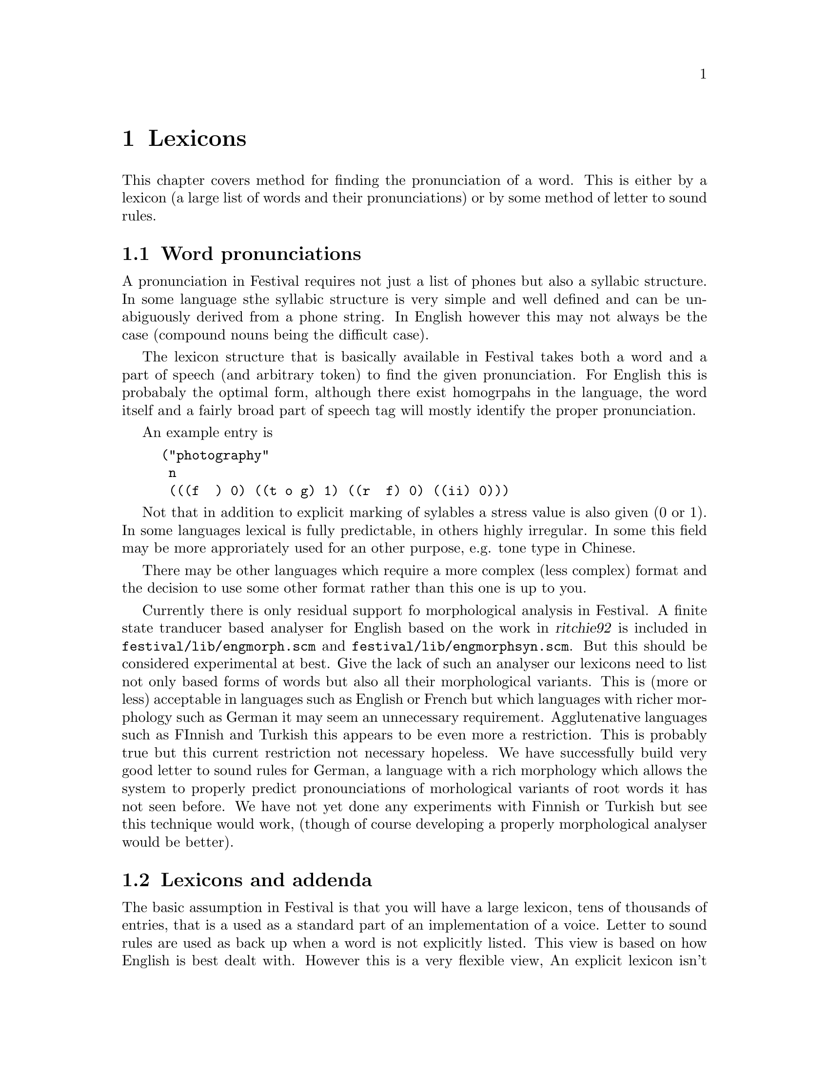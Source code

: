 @chapter Lexicons

This chapter covers method for finding the pronunciation of
a word.  This is either by a lexicon (a large list of words
and their pronunciations) or by some method of letter to
sound rules.

@section Word pronunciations

A pronunciation in Festival requires not just a list of
phones but also a syllabic structure.  In some language sthe
syllabic structure is very simple and well defined and
can be unabiguously derived from a phone string.  In English
however this may not always be the case (compound nouns
being the difficult case).  

The lexicon structure that is basically available in Festival takes both
a word and a part of speech (and arbitrary token) to find the given
pronunciation.  For English this is probabaly the optimal form, although
there exist homogrpahs in the language, the word itself and a fairly
broad part of speech tag will mostly identify the proper pronunciation.

An example entry is 
@lisp
("photography"
 n
 (((f @ ) 0) ((t o g) 1) ((r @ f) 0) ((ii) 0)))
@end lisp
Not that in addition to explicit marking of sylables a stress 
value is also given (0 or 1).  In some languages lexical is
fully predictable, in others highly irregular.  In some this
field may be more approriately used for an other purpose,
e.g. tone type in Chinese. 

There may be other languages which require a more complex (less
complex) format and the decision to use some other format rather
than this one is up to you.

@cindex morphology
Currently there is only residual support fo morphological analysis in
Festival.  A finite state tranducer based analyser for English based on
the work in @cite{ritchie92} is included in
@file{festival/lib/engmorph.scm} and
@file{festival/lib/engmorphsyn.scm}.  But this should be considered
experimental at best.  Give the lack of such an analyser our lexicons
need to list not only based forms of words but also all their
morphological variants.  This is (more or less) acceptable in languages
such as English or French but which languages with richer morphology
such as German it may seem an unnecessary requirement.  Agglutenative
languages such as FInnish and Turkish this appears to be even more a
restriction.  This is probably true but this current restriction
not necessary hopeless.  We have successfully build very good
letter to sound rules for German, a language with a rich morphology
which allows the system to properly predict pronounciations of
morhological variants of root words it has not seen before.
We have not yet done any experiments with Finnish or Turkish
but see this technique would work, (though of course developing
a properly morphological analyser would be better).

@section Lexicons and addenda

The basic assumption in Festival is that you will have a large lexicon,
tens of thousands of entries, that is a used as a standard part of an
implementation of a voice.  Letter to sound rules are used as back up
when a word is not explicitly listed.  This view is based on how English
is best dealt with.  However this is a very flexible view, An explicit
lexicon isn't necessary in Festival and it may be possibel to do much of
the work in letter to sound rules.  This is how we have implemented
Spanish.  However even when there is strong relationship between the
letters in a word and their pronunciation we still find the a lexicon
useful.  For Spanish we still use the lexicon for symbols such as
@samp{$}, @samp{%}, individual letters, as well as irregular
pronunciations.

In addition to a large lexicon Festival also supports a smaller list
called an @emph{addenda} this is primarily provided to allow specific
applications and users to add entries that aren't in the existing
lexicon.

@section Out of vocabulary words

Because its impossible to list all words in a natural language for
general text to speech you will need to provide something to pronounce
out of vocabulary words.  In some language sthis is easy but in other's
it is very hard.  No matter what you do you @emph{must} provide
something even if it is simply replacing the unknown word with the word
@samp{unknown} (or its local language equivalent).  By default a lexicon
in Festival will throw an error if a requested word isn't found.  To
change this you can set the @code{lts_method}.  Most usefully you can
reset this to the name of function, which takes a word and a part of
speech specification and returns a word pronuciation as described above.

FOr example is we are always going to return the 
word @code{unknown} but print a warning the the word is being
ignored a suitable function is
@lisp
(define (mylex_lts_function word feats)
"Deal with out of vocabulary word."
  (format t "unknown word: %s\n" word)
  '("unknown" n (((uh n) 1) ((n ou n) 1))))
@end lisp
Note the pronunciation of @samp{unknown} must be in the appropriate
phone set.  Also the syllabic structure is required.  You need to
specify this function for your lexicon as follows
@lisp
(lex.set.lts.method 'mylex_lts_function)
@end lisp

At one level above merely identifying out of vocabulary words, they can
be spelled, this of course isn't ideal but it will allow the basic
information to be passed over to the listener.  This can be done
with the out of vocabulary function, as follows.
@lisp
(define (mylex_lts_function word feats)
"Deal with out of vocabulary wordm by spelling out the letters in the
word."
 (if (equal? 1 (length word))
     (begin
       (format t "the character %s is missing from the lexicon\" word)
       '("unknown" n (((uh n) 1) ((n ou n) 1))))
     (cons
      word
      'n
      (apply
       append
       (mapcar
        (lambda (letter)
         (car (cdr (cdr (lex.lookup letter 'n)))))
        (symbolexplode word))))))
@end lisp
A few point are worth noting in this function.  This recusively calls
the lexical lookup function on the characters in a word.  Each letter
should appear in the lexicon with its pronuncitation (in isolation).
But a check is made to ensure we don't recurse for ever.  The
@code{symbolexplode} function assumes that that letters are single
bytes, which may not be true for some languages and that function would
need to be replaced for that language.  Note that we append the
syllables of each of the letters int he word.  For long words this might
be too naive as there could be internal prosodic structure in such a
spelling that this method would not allow for.  In that case you would
want letters to be words thus the symbol expolsion to happen at the
token to word level.  Also the above function assumes that the part of
speech for letters is @code{n}.  This is only really important where
letters are homographs in languages so this can be used to distingush
which pronunciation you require (cf. @samp{a} in English or @samp{y} in
French).

@section Letter to sound rules

@cindex letter to sound rules
@cindex LTS
For many languages there is a systematic relationship between the
written form of a word and its pronunciation.  For some language this
can be fairly easy to write down, by hand. In Festival there is a letter
to sound rule system that allows rules to be written.  This rule
system, describing in detail in the Festival manual itself is what you
should use if you are going to write rules by hand.  The
automatic training method below produces CART trees which although
are easy to interpret are prtobabaly unsuitable as a notation for
hand specification.

When writing a rule system it is often useful to do it in multiple
passes.  The Spanish diphone voice distributed as
@file{festvox_ellpc11k.tar.gz} offers a good example of such 
a use. A set of cascaded LTS rule sets is used to trasnfer
the basic word to a full accented, syllabified string of symbols which
is then converted into the bracketed from used by Festival.  The
levels are normalisations (downcasing and accent normalization), 
convertion to pronunciation, syllabification, stress and finally
identifying weak vowels.  Splitting the conversion tasks like
this can often make writing the rules much easier, though care should
be taken to ensure you don't mix up what you think are letters
and what you think are phones.

The LTS rule system is a little primitive and lacks some syntactic sugar
(sets etc.) that would make writing rules easier.  In their present form
you need to be very explicit.  Testing your rule set can be done in
Festival in isolation (and should be done so, rather than by actual
synthesis).  The funciton @code{lts.apply} allows you to apply a LTS
rule set to a word or list of symbols.  See the manual and the
Spanish example for more details.

For some languages the writing of a rule system is too difficult.
ALthough there have been many valiant attempts to do so for language
slike English life is basically too short to do this.  Therefore we also
include a method for automatically building LTS rules sets for a lexicon
of pronunciations.  This reasoning and some results of this method are
discussed in @cite{pagel98} and @cite{black98b}.

The method produces a set of CART trees that predict a phone 
based on the letter context.  It is not fully auytomatic but nearly
so, in Festival's implementation of it it requires the hand seeding
of which letters can go to which phones (irrespective of context).
A full walk through is given in Festival manual.  That section
may in fact be more appropriate for this document.

@section Post-lexical rules

@cindex post-lexical rules
In fluent speech word boundaries are often degraded in a way that causes
co-articulation accross boundaries.  A lexical entriy should normally
provide pronuncations as if the word is being spoken in isolation.  It
is only once the word has been inserted into the the context in which
it is going to spoken can co-articulary effects be applied.  

Post lexical rules are a general set of rules which can modify the
segment relation (or any other part of the utterance for that matter),
after the basic pronunciations have been found.  In Festival
post-lexical rules are defined as functions which will be applied
to the utterance after intonational accents have been assigned.

@cindex r deletion
For example in British English word final /r/ is only produced when the
following word starts with a vowel.  Thus all other word final /r/s need
to be deleted.  A Scheme function that implements this is as follows
@lisp
(define (plr_rp_final_r utt)
  (mapcar
   (lambda (s)
    (if (and (string-equal "r" (item.name s))  ;; this is an r
             ;; it is syllable final
             (string-equal "1" (item.feat s "syl_final"))
             ;; the syllable is word final
             (not (string-equal "0" 
                   (item.feat s "R:SylStructure.parent.syl_break")))
             ;; The next segment is not a vowel
             (string-equal "-" (item.feat s "n.ph_vc")))
        (item.delete s)))
   (utt.relation.items utt 'Segment)))
@end lisp
@cindex possesive
In English we also use post-lexical rules for phenomena
such as vowel reduction and schwa deletion in the possessive @samp{'s}.

         
        







